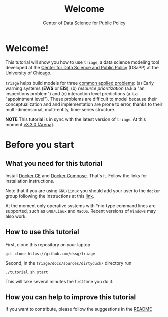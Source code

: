 #+TITLE: Welcome
#+DESCRIPTION:
#+AUTHOR: Center of Data Science for Public Policy
#+EMAIL: adolfo@uchicago.edu
#+STARTUP: showeverything
#+STARTUP: nohideblocks
#+STARTUP: indent
#+STARTUP: align
#+STARTUP: inlineimages
#+STARTUP: latexpreview
#+PROPERTY: header-args:sql :engine postgresql
#+PROPERTY: header-args:sql+ :dbhost 0.0.0.0
#+PROPERTY: header-args:sql+ :dbport 5434
#+PROPERTY: header-args:sql+ :dbuser food_user
#+PROPERTY: header-args:sql+ :dbpassword some_password
#+PROPERTY: header-args:sql+ :database food
#+PROPERTY: header-args:sql+ :results table drawer
#+PROPERTY: header-args:sql+ :cmdline -q
#+PROPERTY: header-args:sh  :results verbatim org
#+PROPERTY: header-args:sh+ :prologue exec 2>&1 :epilogue :
#+OPTIONS: broken-links:mark
#+OPTIONS: tasks:todo
#+OPTIONS: LaTeX:t
#+EXPORT_FILE_NAME: ../docs/index.md
#+EXPORT_EXCLUDE_TAGS: noexport

* Welcome!

This tutorial will show you how to use =triage=, a data science
 modeling tool developed at the [[http://dsapp.uchicago.edu][Center for Data Science and Public
 Policy]] (DSaPP) at the University of Chicago.

=triage= helps build models for three [[https://dssg.uchicago.edu/data-science-for-social-good-conference-2017/training-workshop-data-science-for-social-good-problem-templates/][common applied problems]]: (a) Early
warning systems (*EWS* or *EIS*), (b) /resource prioritization/ (a.k.a "an
inspections problem") and (c) interaction level predictions (a.k.a
"appointment level"). These problems
are difficult to model because their conceptualization and
and implementation are prone to error, thanks to their multi-dimensional,
multi-entity, time-series structure.

*NOTE* This tutorial is in sync with the latest version of =triage=. At
this moment [[https://github.com/dssg/triage/releases/tag/v3.3.0][v3.3.0 (Arepa)]].

* Before you start
** What you need for this tutorial

Install [[http://www.docker.com][Docker CE]] and [[https://docs.docker.com/compose/][Docker Compose]]. That's it.
Follow the links for installation instructions.

Note that if you are using =GNU/Linux= you should add your user to the
=docker= group following the instructions at this [[https://docs.docker.com/install/linux/linux-postinstall/][link]].

At the moment only operative systems with *nix-type command lines are
supported, such as =GNU/Linux= and =MacOS=. Recent versions of
=Windows= may also work.

** How to use this tutorial

First, clone this repository on your laptop

#+BEGIN_EXAMPLE
 git clone https://github.com/dssg/triage
#+END_EXAMPLE

Second, in the =triage/docs/sources/dirtyduck/= directory run

#+BEGIN_EXAMPLE
./tutorial.sh start
#+END_Example

This will take several minutes the first time you do it.

** How you can help to improve this tutorial

If you want to contribute, please follow the suggestions in the [[file:~/projects/dsapp/triage/docs/sources/dirtyduck/README.org::*How%20you%20can%20help][README]]

